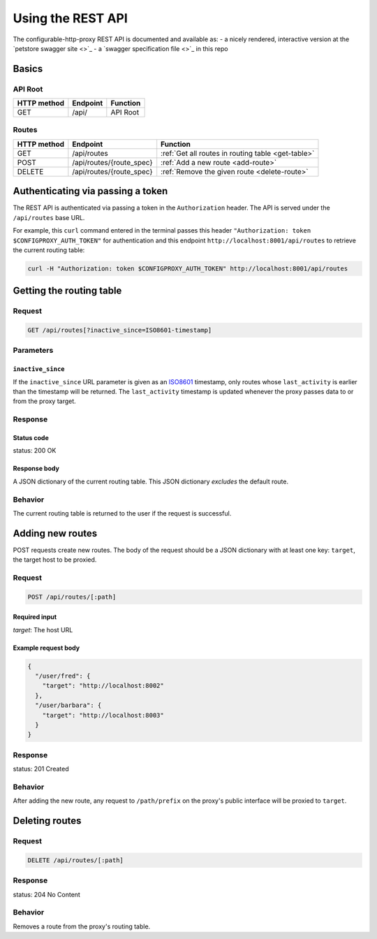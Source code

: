 Using the REST API
==================

The configurable-http-proxy REST API is documented and available as:
- a nicely rendered, interactive version at the
`petstore swagger site <>`_
- a `swagger specification file <>`_ in this repo


Basics
------

API Root
~~~~~~~~

+-------------+----------+----------+
| HTTP method | Endpoint | Function |
+=============+==========+==========+
| GET         | /api/    | API Root |
+-------------+----------+----------+

Routes
~~~~~~

+-------------+--------------------------+----------------------------------------------------+
| HTTP method | Endpoint                 | Function                                           |
+=============+==========================+====================================================+
| GET         | /api/routes              | :ref:`Get all routes in routing table <get-table>` |
+-------------+--------------------------+----------------------------------------------------+
| POST        | /api/routes/{route_spec} | :ref:`Add a new route <add-route>`                 |
+-------------+--------------------------+----------------------------------------------------+
| DELETE      | /api/routes/{route_spec} | :ref:`Remove the given route <delete-route>`       |
+-------------+--------------------------+----------------------------------------------------+


Authenticating via passing a token
----------------------------------

The REST API is authenticated via passing a token in the ``Authorization``
header. The API is served under the ``/api/routes`` base URL.

For example, this ``curl`` command entered in the terminal
passes this header ``"Authorization: token $CONFIGPROXY_AUTH_TOKEN"`` for
authentication and this endpoint ``http://localhost:8001/api/routes`` to
retrieve the current routing table:

.. code-block:: bash

    curl -H "Authorization: token $CONFIGPROXY_AUTH_TOKEN" http://localhost:8001/api/routes

.. _get-table:

Getting the routing table
-------------------------

Request
~~~~~~~

.. code-block:: bash

    GET /api/routes[?inactive_since=ISO8601-timestamp]


Parameters
~~~~~~~~~~

``inactive_since``
^^^^^^^^^^^^^^^^^^

If the ``inactive_since`` URL parameter is given as an
`ISO8601 <http://en.wikipedia.org/wiki/ISO_8601>`_ timestamp, only routes whose
``last_activity`` is earlier than the timestamp will be returned. The
``last_activity`` timestamp is updated whenever the proxy passes data to or from
the proxy target.

Response
~~~~~~~~

Status code
^^^^^^^^^^^

status: 200 OK

Response body
^^^^^^^^^^^^^

A JSON dictionary of the current routing table. This JSON
dictionary *excludes* the default route.

Behavior
~~~~~~~~

The current routing table is returned to the user if the request is
successful.

.. _add-route:

Adding new routes
-----------------

POST requests create new routes. The body of the request should be a JSON
dictionary with at least one key: ``target``, the target host to be proxied.

Request
~~~~~~~

.. code-block:: bash

    POST /api/routes/[:path]

Required input
^^^^^^^^^^^^^^

`target`: The host URL

Example request body
^^^^^^^^^^^^^^^^^^^^

.. code-block:: python

    {
      "/user/fred": {
        "target": "http://localhost:8002"
      },
      "/user/barbara": {
        "target": "http://localhost:8003"
      }
    }

Response
~~~~~~~~

status: 201 Created

Behavior
~~~~~~~~

After adding the new route, any request to ``/path/prefix`` on the proxy's
public interface will be proxied to ``target``.

.. _delete-route:

Deleting routes
---------------

Request
~~~~~~~

.. code-block:: bash

    DELETE /api/routes/[:path]

Response
~~~~~~~~

status: 204 No Content

Behavior
~~~~~~~~

Removes a route from the proxy's routing table.

